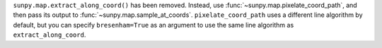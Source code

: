 ``sunpy.map.extract_along_coord()`` has been removed.
Instead, use :func:`~sunpy.map.pixelate_coord_path`, and then pass its output to :func:`~sunpy.map.sample_at_coords`.
``pixelate_coord_path`` uses a different line algorithm by default, but you can specify ``bresenham=True`` as an argument to use the same line algorithm as ``extract_along_coord``.
